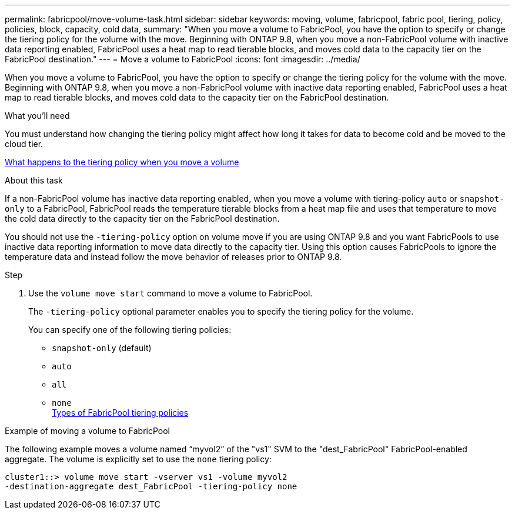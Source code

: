 ---
permalink: fabricpool/move-volume-task.html
sidebar: sidebar
keywords: moving, volume, fabricpool, fabric pool, tiering, policy, policies, block, capacity, cold data,
summary: "When you move a volume to FabricPool, you have the option to specify or change the tiering policy for the volume with the move. Beginning with ONTAP 9.8, when you move a non-FabricPool volume with inactive data reporting enabled, FabricPool uses a heat map to read tierable blocks, and moves cold data to the capacity tier on the FabricPool destination."
---
= Move a volume to FabricPool
:icons: font
:imagesdir: ../media/

[.lead]
When you move a volume to FabricPool, you have the option to specify or change the tiering policy for the volume with the move. Beginning with ONTAP 9.8, when you move a non-FabricPool volume with inactive data reporting enabled, FabricPool uses a heat map to read tierable blocks, and moves cold data to the capacity tier on the FabricPool destination.

.What you'll need

You must understand how changing the tiering policy might affect how long it takes for data to become cold and be moved to the cloud tier.

link:tiering-policies-concept.html#what-happens-to-the-tiering-policy-when-you-move-a-volume[What happens to the tiering policy when you move a volume]

.About this task

If a non-FabricPool volume has inactive data reporting enabled, when you move a volume with tiering-policy `auto` or `snapshot-only` to a FabricPool, FabricPool reads the temperature tierable blocks from a heat map file and uses that temperature to move the cold data directly to the capacity tier on the FabricPool destination.

You should not use the `-tiering-policy` option on volume move if you are using ONTAP 9.8 and you want FabricPools to use inactive data reporting information to move data directly to the capacity tier. Using this option causes FabricPools to ignore the temperature data and instead follow the move behavior of releases prior to ONTAP 9.8.

.Step

. Use the `volume move start` command to move a volume to FabricPool.
+
The `-tiering-policy` optional parameter enables you to specify the tiering policy for the volume.
+
You can specify one of the following tiering policies:

 ** `snapshot-only` (default)
 ** `auto`
 ** `all`
 ** `none`
 +
link:tiering-policies-concept.html#types-of-fabricpool-tiering-policies[Types of FabricPool tiering policies]

.Example of moving a volume to FabricPool

The following example moves a volume named "`myvol2`" of the "vs1" SVM to the "dest_FabricPool" FabricPool-enabled aggregate. The volume is explicitly set to use the `none` tiering policy:

----
cluster1::> volume move start -vserver vs1 -volume myvol2
-destination-aggregate dest_FabricPool -tiering-policy none
----

// 08 DEC 2021, BURT 1430515
